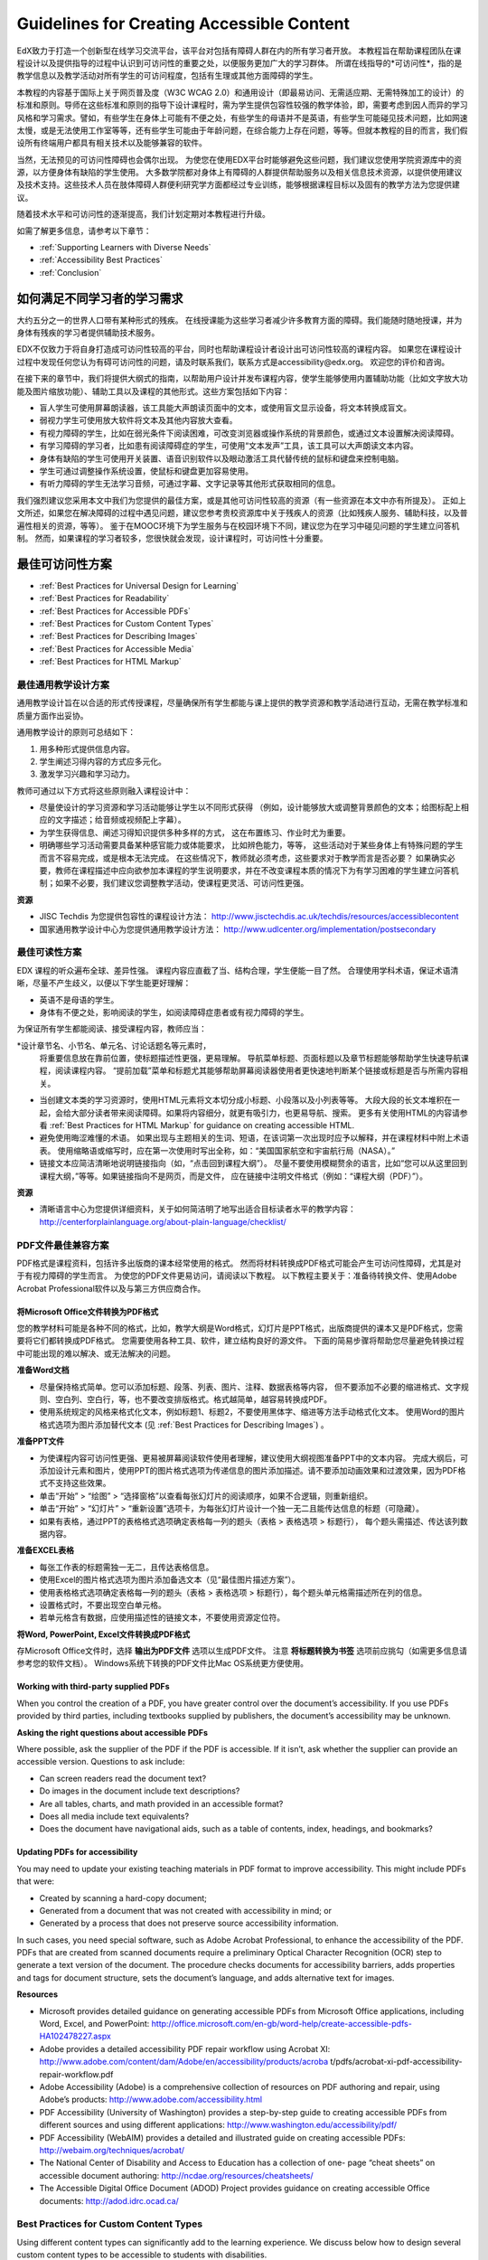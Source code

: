 .. _Guidelines for Creating Accessible Content:

###################################################
Guidelines for Creating Accessible Content
###################################################

EdX致力于打造一个创新型在线学习交流平台，该平台对包括有障碍人群在内的所有学习者开放。
本教程旨在帮助课程团队在课程设计以及提供指导的过程中认识到可访问性的重要之处，以便服务更加广大的学习群体。
所谓在线指导的*可访问性*，指的是教学信息以及教学活动对所有学生的可访问程度，包括有生理或其他方面障碍的学生。

本教程的内容基于国际上关于网页普及度（W3C WCAG 2.0）和通用设计（即最易访问、无需适应期、无需特殊加工的设计）的标准和原则。导师在这些标准和原则的指导下设计课程时，需为学生提供包容性较强的教学体验，即，需要考虑到因人而异的学习风格和学习需求。譬如，有些学生在身体上可能有不便之处，有些学生的母语并不是英语，有些学生可能碰见技术问题，比如网速太慢，或是无法使用工作室等等，还有些学生可能由于年龄问题，在综合能力上存在问题，等等。但就本教程的目的而言，我们假设所有终端用户都具有相关技术以及能够兼容的软件。

当然，无法预见的可访问性障碍也会偶尔出现。
为使您在使用EDX平台时能够避免这些问题，我们建议您使用学院资源库中的资源，以方便身体有缺陷的学生使用。
大多数学院都对身体上有障碍的人群提供帮助服务以及相关信息技术资源，以提供使用建议及技术支持。这些技术人员在肢体障碍人群便利研究学方面都经过专业训练，能够根据课程目标以及固有的教学方法为您提供建议。
 
随着技术水平和可访问性的逐渐提高，我们计划定期对本教程进行升级。

如需了解更多信息，请参考以下章节：

* :ref:`Supporting Learners with Diverse Needs`
* :ref:`Accessibility Best Practices`
* :ref:`Conclusion`


.. _Supporting Learners with Diverse Needs:

************************************************************
如何满足不同学习者的学习需求
************************************************************

大约五分之一的世界人口带有某种形式的残疾。
在线授课能为这些学习者减少许多教育方面的障碍。我们能随时随地授课，并为身体有残疾的学习者提供辅助技术服务。

EDX不仅致力于将自身打造成可访问性较高的平台，同时也帮助课程设计者设计出可访问性较高的课程内容。
如果您在课程设计过程中发现任何您认为有碍可访问性的问题，请及时联系我们，联系方式是accessibility@edx.org。
欢迎您的评价和咨询。

在接下来的章节中，我们将提供大纲式的指南，以帮助用户设计并发布课程内容，使学生能够使用内置辅助功能（比如文字放大功能及图片缩放功能）、辅助工具以及课程的其他形式。这些方案包括如下内容：

* 盲人学生可使用屏幕朗读器，该工具能大声朗读页面中的文本，或使用盲文显示设备，将文本转换成盲文。

* 弱视力学生可使用放大软件将文本及其他内容放大查看。

* 有视力障碍的学生，比如在弱光条件下阅读困难，可改变浏览器或操作系统的背景颜色，或通过文本设置解决阅读障碍。

* 有学习障碍的学习者，比如患有阅读障碍症的学生，可使用“文本发声”工具，该工具可以大声朗读文本内容。

* 身体有缺陷的学生可使用开关装置、语音识别软件以及眼动激活工具代替传统的鼠标和键盘来控制电脑。

* 学生可通过调整操作系统设置，使鼠标和键盘更加容易使用。

* 有听力障碍的学生无法学习音频，可通过字幕、文字记录等其他形式获取相同的信息。

我们强烈建议您采用本文中我们为您提供的最佳方案，或是其他可访问性较高的资源（有一些资源在本文中亦有所提及）。
正如上文所述，如果您在解决障碍的过程中遇见问题，建议您参考贵校资源库中关于残疾人的资源（比如残疾人服务、辅助科技，以及普遍性相关的资源，等等）。
鉴于在MOOC环境下为学生服务与在校园环境下不同，建议您为在学习中碰见问题的学生建立问答机制。
然而，如果课程的学习者较多，您很快就会发现，设计课程时，可访问性十分重要。


.. _Accessibility Best Practices:

************************************************************
最佳可访问性方案
************************************************************

* :ref:`Best Practices for Universal Design for Learning`
* :ref:`Best Practices for Readability`
* :ref:`Best Practices for Accessible PDFs`
* :ref:`Best Practices for Custom Content Types`
* :ref:`Best Practices for Describing Images`
* :ref:`Best Practices for Accessible Media`
* :ref:`Best Practices for HTML Markup`


.. _Best Practices for Universal Design for Learning:

====================================================
最佳通用教学设计方案
====================================================

通用教学设计旨在以合适的形式传授课程，尽量确保所有学生都能与课上提供的教学资源和教学活动进行互动，无需在教学标准和质量方面作出妥协。

通用教学设计的原则可总结如下：

#. 用多种形式提供信息内容。
#. 学生阐述习得内容的方式应多元化。
#. 激发学习兴趣和学习动力。

教师可通过以下方式将这些原则融入课程设计中：

* 尽量使设计的学习资源和学习活动能够让学生以不同形式获得
  （例如，设计能够放大或调整背景颜色的文本；给图标配上相应的文字描述；给音频或视频配上字幕）。 

* 为学生获得信息、阐述习得知识提供多种多样的方式，
  这在布置练习、作业时尤为重要。
  
* 明确哪些学习活动需要具备某种感官能力或体能要求， 比如辨色能力，等等，
  这些活动对于某些身体上有特殊问题的学生而言不容易完成，或是根本无法完成。
  在这些情况下，教师就必须考虑，这些要求对于教学而言是否必要？ 
  如果确实必要，教师在课程描述中应向欲参加本课程的学生说明要求，并在不改变课程本质的情况下为有学习困难的学生建立问答机制；如果不必要，我们建议您调整教学活动，使课程更灵活、可访问性更强。
  
**资源**

* JISC Techdis 为您提供包容性的课程设计方法： 
  http://www.jisctechdis.ac.uk/techdis/resources/accessiblecontent

* 国家通用教学设计中心为您提供通用教学设计方法：
  http://www.udlcenter.org/implementation/postsecondary


.. _Best Practices for Readability:

====================================================
最佳可读性方案
====================================================

EDX 课程的听众遍布全球、差异性强。
课程内容应直截了当、结构合理，学生便能一目了然。
合理使用学科术语，保证术语清晰，尽量不产生歧义，以便以下学生能更好理解：

* 英语不是母语的学生。
* 身体有不便之处，影响阅读的学生，如阅读障碍症患者或有视力障碍的学生。

为保证所有学生都能阅读、接受课程内容，教师应当：

*设计章节名、小节名、单元名、讨论话题名等元素时，
  将重要信息放在靠前位置，使标题描述性更强，更易理解。
  导航菜单标题、页面标题以及章节标题能够帮助学生快速导航课程，阅读课程内容。 
  “提前加载”菜单和标题尤其能够帮助屏幕阅读器使用者更快速地判断某个链接或标题是否与所需内容相关。

* 当创建文本类的学习资源时，使用HTML元素将文本切分成小标题、小段落以及小列表等等。
  大段大段的长文本堆积在一起，会给大部分读者带来阅读障碍。如果将内容细分，就更有吸引力，也更易导航、搜索。
  更多有关使用HTML的内容请参看 :ref:`Best Practices for HTML Markup` for guidance on creating accessible HTML.

* 避免使用晦涩难懂的术语。 如果出现与主题相关的生词、短语，在该词第一次出现时应予以解释，并在课程材料中附上术语表。
  使用缩略语或缩写时，应在第一次使用时写出全称，如：“美国国家航空和宇宙航行局（NASA）。”

* 链接文本应简洁清晰地说明链接指向（如，“点击回到课程大纲”）。
  尽量不要使用模糊赘余的语言，比如“您可以从这里回到课程大纲，”等等。如果链接指向不是网页，而是文件，
  应在链接中注明文件格式（例如：“课程大纲（PDF）”）。 

**资源**

* 清晰语言中心为您提供详细资料，关于如何简洁明了地写出适合目标读者水平的教学内容：
  http://centerforplainlanguage.org/about-plain-language/checklist/

.. _Best Practices for Accessible PDFs:

====================================================
PDF文件最佳兼容方案
====================================================

PDF格式是课程资料，包括许多出版商的课本经常使用的格式。
然而将材料转换成PDF格式可能会产生可访问性障碍，尤其是对于有视力障碍的学生而言。
为使您的PDF文件更易访问，请阅读以下教程。
以下教程主要关于：准备待转换文件、使用Adobe Acrobat Professional软件以及与第三方供应商合作。

+++++++++++++++++++++++++++++++++++++++++++++
将Microsoft Office文件转换为PDF格式
+++++++++++++++++++++++++++++++++++++++++++++
您的教学材料可能是各种不同的格式，比如，教学大纲是Word格式，幻灯片是PPT格式，出版商提供的课本又是PDF格式，您需要将它们都转换成PDF格式。
您需要使用各种工具、软件，建立结构良好的源文件。
下面的简易步骤将帮助您尽量避免转换过程中可能出现的难以解决、或无法解决的问题。

**准备Word文档**

* 尽量保持格式简单。您可以添加标题、段落、列表、图片、注释、数据表格等内容， 
  但不要添加不必要的缩进格式、文字规则、空白列、空白行，等，也不要改变排版格式。格式越简单，越容易转换成PDF。

* 使用系统规定的风格来格式化文本，例如标题1、标题2，不要使用黑体字、缩进等方法手动格式化文本。
  使用Word的图片格式选项为图片添加替代文本 (见 :ref:`Best Practices for Describing Images`) 。

**准备PPT文件**

* 为使课程内容可访问性更强、更易被屏幕阅读软件使用者理解，建议使用大纲视图准备PPT中的文本内容。
  完成大纲后，可添加设计元素和图片，使用PPT的图片格式选项为传递信息的图片添加描述。请不要添加动画效果和过渡效果，因为PDF格式不支持这些效果。

* 单击“开始” > “绘图” > “选择窗格”以查看每张幻灯片的阅读顺序，如果不合逻辑，则重新组织。

* 单击“开始” > “幻灯片” > “重新设置”选项卡，为每张幻灯片设计一个独一无二且能传达信息的标题（可隐藏）。

* 如果有表格，通过PPT的表格格式选项确定表格每一列的题头（表格 > 表格选项 > 标题行），
  每个题头需描述、传达该列数据内容。 

**准备EXCEL表格**

* 每张工作表的标题需独一无二，且传达表格信息。

* 使用Excel的图片格式选项为图片添加备选文本（见“最佳图片描述方案”）。

* 使用表格格式选项确定表格每一列的题头（表格 > 表格选项 > 标题行），每个题头单元格需描述所在列的信息。

* 设置格式时，不要出现空白单元格。

* 若单元格含有数据，应使用描述性的链接文本，不要使用资源定位符。

**将Word, PowerPoint, Excel文件转换成PDF格式**

存Microsoft Office文件时，选择 **输出为PDF文件** 选项以生成PDF文件。
注意 **将标题转换为书签** 选项前应挑勾（如需更多信息请参考您的软件文档）。
Windows系统下转换的PDF文件比Mac OS系统更方便使用。

+++++++++++++++++++++++++++++++++++++++++++++
Working with third-party supplied PDFs
+++++++++++++++++++++++++++++++++++++++++++++

When you control the creation of a PDF, you have greater control over the document’s accessibility. 
If you use PDFs provided by third parties, including textbooks supplied by publishers, the document’s accessibility may be unknown.

**Asking the right questions about accessible PDFs**

Where possible, ask the supplier of the PDF if the PDF is accessible. If it isn’t, ask whether the supplier can provide an accessible version. Questions to ask include:

* Can screen readers read the document text?
* Do images in the document include text descriptions?
* Are all tables, charts, and math provided in an accessible format?
* Does all media include text equivalents?
* Does the document have navigational aids, such as a table of contents, index, headings, and bookmarks?

+++++++++++++++++++++++++++++++++++++++++++++
Updating PDFs for accessibility
+++++++++++++++++++++++++++++++++++++++++++++

You may need to update your existing teaching materials in PDF format to improve accessibility. This might include PDFs that were:

* Created by scanning a hard-copy document;
* Generated from a document that was not created with accessibility in mind; or
* Generated by a process that does not preserve source accessibility information.

In such cases, you need special software, such as Adobe Acrobat Professional, to enhance the accessibility of the PDF. 
PDFs that are created from scanned documents require a preliminary Optical Character Recognition (OCR) step to generate a text version of the document. 
The procedure checks documents for accessibility barriers, adds properties and tags for document structure, sets the document’s language, and adds alternative text for images.

**Resources**

* Microsoft provides detailed guidance on generating accessible PDFs from Microsoft Office applications, including Word, Excel, and PowerPoint:
  http://office.microsoft.com/en-gb/word-help/create-accessible-pdfs-HA102478227.aspx

* Adobe provides a detailed accessibility PDF repair workflow using Acrobat XI: 
  http://www.adobe.com/content/dam/Adobe/en/accessibility/products/acroba t/pdfs/acrobat-xi-pdf-accessibility-repair-workflow.pdf

* Adobe Accessibility (Adobe) is a comprehensive collection of resources on PDF authoring and repair, using Adobe’s products: 
  http://www.adobe.com/accessibility.html

* PDF Accessibility (University of Washington) provides a step-by-step guide to creating accessible PDFs from different sources and using different applications: 
  http://www.washington.edu/accessibility/pdf/

* PDF Accessibility (WebAIM) provides a detailed and illustrated guide on creating accessible PDFs: 
  http://webaim.org/techniques/acrobat/

* The National Center of Disability and Access to Education has a collection of one- page “cheat sheets” on accessible document authoring: 
  http://ncdae.org/resources/cheatsheets/

* The Accessible Digital Office Document (ADOD) Project provides guidance on creating accessible Office documents: 
  http://adod.idrc.ocad.ca/

.. _Best Practices for Custom Content Types:

====================================================
Best Practices for Custom Content Types
====================================================
Using different content types can significantly add to the learning experience. 
We discuss below how to design several custom content types to be accessible to students with disabilities.

++++++++++++++++++++++++++++++++++++++++++++++++++++++++++++++++++++++++++++++++++++++++++
Information graphics (charts, diagrams, illustrations)
++++++++++++++++++++++++++++++++++++++++++++++++++++++++++++++++++++++++++++++++++++++++++

Although images can be helpful for communicating concepts and information, they present challenges for people with visual impairments. 
For example, a chart that requires color perception or a diagram with tiny labels and annotations will likely be difficult to comprehend for learners with color blindness or low vision. 
All images present a barrier to learners who are blind.

The following are best practices for making information graphics accessible to visually impaired students:

* Avoid using only color to distinguish important features of the image. For example, on a line graph, use a different symbol as well as color to distinguish the data elements.
* Whenever possible, use an image format, such as SVG, that supports scaling. Consider providing a high-resolution version of complex graphics that have small but essential details.
* Provide a text alternative that describes the information in the graphic. For charts and graphs, a text alternative could be a table displaying the same data. 
  See :ref:`Best Practices for Describing Images` for details about providing text alternatives for images.

+++++++++++++++++++++++++++++++++++++++++++
Math content
+++++++++++++++++++++++++++++++++++++++++++

Math in online courses has been challenging to deliver in a way that is accessible to people with vision impairments. 
Instructors frequently create images of equations rather than including text equations. 
Math images cannot be modified by people who need a high-contrast display and cannot be read by screen reader software.
EdX uses MathJax to render math content in a format that is clear, readable, and accessible to people who use screen readers. 
MathJax works together with math notation, like LaTeX and MathML, to render mathematical equations as text instead of images. 
We recommend that you use MathJax to display your math content. 
You can learn more about using MathJax in the MathJax documentation on accessibility (see the link in “Resources” below). 
We will update these guidelines as improvements to MathJax are developed.

++++++++++++++++++++++++++++++++++++++++++++
Simulations and interactive modules
++++++++++++++++++++++++++++++++++++++++++++

Simulations, including animated or gamified content, can enhance the learning experience. 
In particular, they benefit learners who may have difficulty acquiring knowledge from reading and processing textual content alone. 
However, simulations can also present some groups of learners with difficulties. 
To minimize barriers, consider the intended learning outcome of the simulation. 
Is it to reinforce understanding that can also come from textual content or a video lecture, or is it to convey new knowledge that other course resources can’t cover? 
Providing alternative resources will help mitigate the impact of any barriers.

Although you can design simulations to avoid many accessibility barriers, some barriers, particularly in simulations supplied by third parties, 
may be difficult or impossible to address for technical or pedagogic reasons. 
Understanding the nature of these barriers can help you provide workarounds for learners who are affected. 
Keep in mind that attempted workarounds for simulations supplied by third parties may require the supplier’s consent if copyrighted material is involved.

Consider the following questions when creating simulations, keeping in mind that as the course instructor, 
you enjoy considerable freedom in selecting course objectives and outcomes. 
Additionally, if the visual components of a simulation are so central to your course design, 
providing alternate text description and other accommodations may not be practical or feasible:

* Does the simulation require vision to understand? If so, provide text describing the concepts that the simulation conveys.
* Is the mouse necessary to operate the simulation? If so, provide text describing the concepts that the simulation conveys.
* Does the simulation include flashing or flickering content that could trigger seizures? If so and this content is critical to the nature of the simulation:
 
  * do not require learners to use the simulation for a required assessment
    activity; and
  * provide a warning that the simulation contains flickering or flashing content.

As best practices continue to emerge in this area, we will update these guidelines.

++++++++++++++++++++++++++++++++++++++++++++
Online exercises and assessments
++++++++++++++++++++++++++++++++++++++++++++

For activities and assessments, consider difficulties students may have in completing an activity and consider using multiple assessment options, 
keeping in mind that some of the end users have disabilities. 
Focus on activities that allow students to complete the activity and submit their work without difficulties.

Some students take longer to read information and input responses, such as students with visual or mobility impairments and students who need time to comprehend the information. 
If an exercise has a time limit, consider whether it’s long enough to allow students to respond. Advanced planning may help cut down on the number of students requesting 
time extensions.

Some online exercise question types may be difficult for students who have vision or mobility impairments. For example:

* Exercises requiring fine hand-eye coordination, such as image mapped input or drag and drop exercises, 
  may present difficulties to students who have limited mobility. Consider alternatives that do not require fine motor skills, unless, of course, 
  such skills are necessary for effective participation in the course. For example, for a drag-and-drop exercise mapping atoms to compounds, provide a
  checkbox or multiple-choice exercise.

* Highly visual stimuli, such as word clouds, may not be accessible to students
  who have visual impairments. Provide a text alternative that conveys the same information, such as an ordered list of words in the word cloud.

++++++++++++++++++++++++++++++++++++++++++++    
Third-party content
++++++++++++++++++++++++++++++++++++++++++++

When including links to third-party content in your course, be mindful as to the accessibility of such third party resources, 
which may not be readily accessible to learners with disabilities. We recommend that you test any links prior to sharing them with users.

You can use the eReader tool or :ref:`Add Files to a Course` to incorporate third-party textbooks and other 
publications in PDF format into your course. You can also incorporate such materials into your course in HTML format. 
See :ref:`Best Practices for Accessible PDFs` for guidance on working with third- party supplied PDFs, and :ref:`Best Practices for HTML Markup` 
for guidance on creating accessible HTML.


**Resources**

* Effective Practices for Description of Science Content within Digital Talking Books, from the National Center for Accessible Media, provides best practices for describing graphs, 
  charts, diagrams, and illustrations: 
  http://ncam.wgbh.org/experience_learn/educational_media/stemdx

* The University of Washington’s DO-IT project provides guidance on creating accessible math content: 
  http://www.washington.edu/doit/Faculty/articles?465

* AccessSTEM provides guidance on creating accessible science, technology, engineering and math educational content: 
  http://www.washington.edu/doit/Stem/

* The National Center on Educational Outcomes (NCEO) provides Principles and Characteristics of Inclusive Assessment and Accountability Systems: 
  http://www.cehd.umn.edu/nceo/onlinepubs/Synthesis40.html

* MathJax provides guidance on creating accessible pages with the display engine: 
  http://www.mathjax.org/resources/articles-and-presentations/accessible-pages-with-mathjax/

.. _Best Practices for Describing Images:

====================================================
Best Practices for Describing Images
====================================================

Pictures, diagrams, maps, charts, and icons can present information very effectively. 
However, some visually impaired students, including people who use screen reader software, need text alternatives to understand the information conveyed by these images. 
The text alternative for an image depends on the image’s context and purpose, and may not be a straight description of the image’s visual characteristics.

Use the following guidelines when you include images in your course:

* Provide a short text description that conveys the purpose of the image, unless the image conveys a concept or is the only source for the information it presents, 
  in which case a long text description is appropriate. Note that you don’t need to provide a long description if the information appears elsewhere on the page. 
  For example, you don’t need to describe a chart if the same data appears as text in a data table.
  
  * For a representative image, such as a photograph of Ponte Vecchio, a short
    description could be “Photo of Ponte Vecchio.” If the photograph’s purpose is to provide detailed information about the location, the long description should be more specific: “Photo of Ponte Vecchio showing its three stone arches and the Arno River.”

  * For a chart, diagram, or illustration, the short description might be “Diagram of Ponte Vecchio.” The long description should include the details conveyed visually, such as dimensions and materials used.

  * For a map, a short description might be “Map showing location of Ponte Vecchio.” If the map is intended to provide directions to the bridge, the long description should provide text directions.
  
  * For icons, the short description should be the equivalent to the information that the icon provides. For example, for a Course Syllabus link containing a PDF icon, the text equivalent for the icon would be “PDF,” which would be read as “Course Syllabus PDF.”

  * For an image that serves primarily as a link to another web page, the short description should describe the link’s destination, not the image. For example, an image of a question mark that serves as a link to a Help page should be described as “help,” not “question mark.”

  * Images that don’t provide information don’t need text descriptions. For example, a PDF icon that is followed by link text reading “Course Syllabus (PDF)” does not need a description. Another example is a banner graphic whose function is purely aesthetic.
  
* Include the short description in the alt attribute of the HTML image element, as follows (see :ref:`Add an Image to an HTML Component` for more information about adding images):

  ``<img src="image.jpg" alt="Photo of Ponte Vecchio">``

* Include an empty alt attribute for non-informative images. When image elements do not include an alt attribute, screen reader software may skip the image, announce the image filename, or, in the case of a linked image, announce the link URL. An empty alt attribute tells screen reader software to skip the image.

  ``<img src="image.jpg" alt="">``
  
* Consider using a caption to display long descriptions so that the information is available to all users. In the following example, the image element includes the short description as the alt attribute and the paragraph element includes the long description.
  
  ``<img src="image.jpg" alt="Photo of Ponte Vecchio"><p>Photo of Ponte Vecchio showing its three stone arches and the Arno river</p>``
    
* Alternatively, provide long descriptions by creating an additional unit or downloadable file that contains the descriptive text and providing a link to the unit or file below the image.
  
  ``<img src="image.jpg" alt="Diagram of Ponte Vecchio"> <p><a href="description.html">Description of Ponte Vecchio Diagram</a></p>``

**Resources**

* A decision tree for choosing appropriate alternative text for images (Dey Alexander): 
  http://www.4syllables.com.au/2010/12/text-alternatives-decision- tree/
* General guidance on appropriate use of alternative text for images (WebAim): 
  http://webaim.org/techniques/alttext/
* HTML5: A more detailed description of techniques for providing useful alternative text for images: 
  http://dev.w3.org/html5/alt-techniques/
* The DIAGRAM Center, established by the US Department of Education (Office of Special Education Programs), provides guidance on ways to make it easier, faster, and more cost effective to create and use accessible images: 
  http://www.diagramcenter.org/webinars.html

.. _Best Practices for Accessible Media:

====================================================
Best Practices for Accessible Media
====================================================

Media-based course materials help convey concepts and bring course information to life. 
We require all edX courses to use videos with interactive, screen-reader- accessible transcripts. 
This built-in universal design mechanism helps enhance your course’s accessibility. 
When you create your course, you need to factor in time and resources for creating these transcripts.

++++++++++++++++++++++++++++++++++++++++++++  
Audio transcription
++++++++++++++++++++++++++++++++++++++++++++  

Audio transcripts are essential for presenting audible content to students who can’t hear and are helpful to students who are not native English speakers. 
Synchronized transcripts allow students who can’t hear to follow along with the video and navigate to a specific section of the video by clicking the transcript text. 
Additionally, all students can use transcripts of media-based learning materials for study and review.

A transcript starts with a text version of the video’s spoken content. 
If you created your video using a script, you have a great start on creating the transcript. 
Just review the recorded video and update the script as needed. 
Otherwise, you’ll need to transcribe the video yourself or engage someone to do it. 
There are many companies that will create timed video transcripts (i.e., transcripts that synchronize the text with the video using time codes) for a fee.

The edX platform supports the use of transcripts in .srt format. 
When you integrate a video file into the platform, you should also upload the .srt file of the timed transcript for such video. 
See :ref:`Working with Video Components` for details on how to add timed transcripts.


++++++++++++++++++++++++++++++++++++++++++++
Video description
++++++++++++++++++++++++++++++++++++++++++++

When creating video segments, consider how to convey information to learners who can’t see. 
For many topics, you can fully cover concepts in the spoken presentation. 
If practical, you might also describe visual information, for example, by speaking as you are writing on a tablet.

++++++++++++++++++++++++++++++++++++++++++++
Downloadable transcripts
++++++++++++++++++++++++++++++++++++++++++++

For both audio and video transcripts, consider including a text file that students can download and review using tools such as word processing, screen reader, or literacy software. 
The downloadable transcript should be text only, without time codes.

**Resources**

* Accessible Digital Media Guidelines provides detailed advice on creating online video and audio with accessibility in mind: 
  http://ncam.wgbh.org/invent_build/web_multimedia/accessible-digital-media-guide


.. _Best Practices for HTML Markup:

====================================================
Best Practices for HTML Markup
====================================================
  
HTML is the best format for creating accessible content. It is well supported and adaptable across browsers and devices, 
the information in the markup helps assistive technologies, such as screen reader software, provide information and functionality to people with vision impairments.

To make it easier for our course teams to create content with good HTML markup, we are working to make all templates in edX Studio conform to the best practices set forth below. 
In the interim, we recommend that you manually add the appropriate HTML tagging. 
Depending on the type of component you are adding to your course in edX Studio, the raw HTML data will be available either automatically or by selecting the “Advanced Editor” or “HTML” views.

Keep the following guidelines in mind when you create HTML content:

* Use HTML to describe your content’s *meaning* rather than its *appearance*. A phrase marked as a level 1 heading (<h1>) clearly indicates the topic of the page, 
  while a phrase marked as bold text (<bold> or <strong>) may be a heading or may just be text that the instructor wants to emphasize. 
  A group of items marked up as a list are related in the code, without relying on visual cues such as bullets and indents. 
  Coding meaning into content is particularly useful for students using screen readers, which, for example, can read through headings or announce the number of items in a list.

* Use HTML heading levels in sequential order to represent the structure of the document. Well-structured headings help students navigate a page and find what they are looking for.

* Use HTML list elements to group related items and make content easier to skim and read. HTML offers three kinds of lists:

  #. Unordered lists, where each item is marked with a bullet.
  #. Ordered lists, where each item is listed with a number.
  #. Definition lists, where each item is represented using term and description pairs (like a dictionary).

* Use table elements to mark up data sets—that is, information that works best in a grid format—with descriptive rows and columns. 
  Mark up row and column headers using the <th> element so screen readers can effectively describe the content in the table.

**Resources**

* Creating Semantic Structure provides guidance on reflecting the semantic structure of a web page in the underlying markup (WebAIM): 
  http://webaim.org/techniques/semanticstructure/
  
* Creating Accessible Tables provides specific guidance on creating data tables with the appropriate semantic structure so that screen readers can correctly present the information (WebAIM): 
  http://webaim.org/techniques/tables/data

.. _Conclusion:

************************************************************
Conclusion
************************************************************

At edX, the heart of our mission is to provide global access to higher-level learning with only a computer and the Internet. 
We have designed a platform that enables course creators to reach thousands of learners, some of whom will lack the typical backgrounds and resources of resident students taking traditional courses on college campuses. 
We hope that these guidelines prove useful to you as you work with your institution’s disability support services and information technology resources to comply with applicable accessibility laws. 
As we are all on this learning venture together, we encourage you to share your thoughts with us at accessibility@edx.org.
